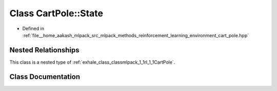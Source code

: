 .. _exhale_class_classmlpack_1_1rl_1_1CartPole_1_1State:

Class CartPole::State
=====================

- Defined in :ref:`file__home_aakash_mlpack_src_mlpack_methods_reinforcement_learning_environment_cart_pole.hpp`


Nested Relationships
--------------------

This class is a nested type of :ref:`exhale_class_classmlpack_1_1rl_1_1CartPole`.


Class Documentation
-------------------


.. doxygenclass:: mlpack::rl::CartPole::State
   :members:
   :protected-members:
   :undoc-members: